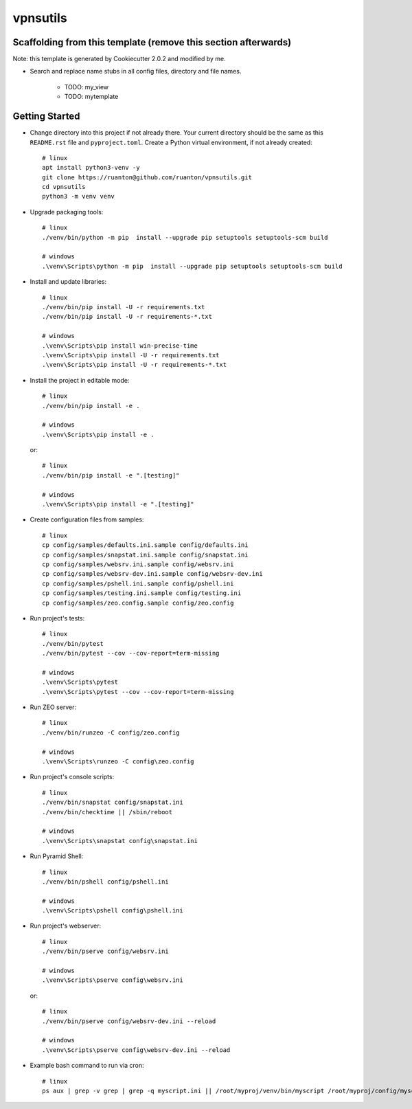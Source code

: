 vpnsutils
=========

Scaffolding from this template (remove this section afterwards)
---------------------------------------------------------------

Note: this template is generated by Cookiecutter 2.0.2 and modified by me.

- Search and replace name stubs in all config files, directory and file names.

    - TODO: my_view
    - TODO: mytemplate


Getting Started
---------------

- Change directory into this project if not already there. Your
  current directory should be the same as this ``README.rst`` file and ``pyproject.toml``.
  Create a Python virtual environment, if not already created::

    # linux
    apt install python3-venv -y
    git clone https://ruanton@github.com/ruanton/vpnsutils.git
    cd vpnsutils
    python3 -m venv venv

- Upgrade packaging tools::

    # linux
    ./venv/bin/python -m pip  install --upgrade pip setuptools setuptools-scm build

    # windows
    .\venv\Scripts\python -m pip  install --upgrade pip setuptools setuptools-scm build

- Install and update libraries::

    # linux
    ./venv/bin/pip install -U -r requirements.txt
    ./venv/bin/pip install -U -r requirements-*.txt

    # windows
    .\venv\Scripts\pip install win-precise-time
    .\venv\Scripts\pip install -U -r requirements.txt
    .\venv\Scripts\pip install -U -r requirements-*.txt

- Install the project in editable mode::

    # linux
    ./venv/bin/pip install -e .

    # windows
    .\venv\Scripts\pip install -e .

  or::

    # linux
    ./venv/bin/pip install -e ".[testing]"

    # windows
    .\venv\Scripts\pip install -e ".[testing]"

- Create configuration files from samples::

    # linux
    cp config/samples/defaults.ini.sample config/defaults.ini
    cp config/samples/snapstat.ini.sample config/snapstat.ini
    cp config/samples/websrv.ini.sample config/websrv.ini
    cp config/samples/websrv-dev.ini.sample config/websrv-dev.ini
    cp config/samples/pshell.ini.sample config/pshell.ini
    cp config/samples/testing.ini.sample config/testing.ini
    cp config/samples/zeo.config.sample config/zeo.config

- Run project's tests::

    # linux
    ./venv/bin/pytest
    ./venv/bin/pytest --cov --cov-report=term-missing

    # windows
    .\venv\Scripts\pytest
    .\venv\Scripts\pytest --cov --cov-report=term-missing

- Run ZEO server::

    # linux
    ./venv/bin/runzeo -C config/zeo.config

    # windows
    .\venv\Scripts\runzeo -C config\zeo.config

- Run project's console scripts::

    # linux
    ./venv/bin/snapstat config/snapstat.ini
    ./venv/bin/checktime || /sbin/reboot

    # windows
    .\venv\Scripts\snapstat config\snapstat.ini

- Run Pyramid Shell::

    # linux
    ./venv/bin/pshell config/pshell.ini

    # windows
    .\venv\Scripts\pshell config\pshell.ini

- Run project's webserver::

    # linux
    ./venv/bin/pserve config/websrv.ini

    # windows
    .\venv\Scripts\pserve config\websrv.ini

  or::

    # linux
    ./venv/bin/pserve config/websrv-dev.ini --reload

    # windows
    .\venv\Scripts\pserve config\websrv-dev.ini --reload

- Example bash command to run via cron::

    # linux
    ps aux | grep -v grep | grep -q myscript.ini || /root/myproj/venv/bin/myscript /root/myproj/config/myscript.ini >/dev/null 2>&1 &

